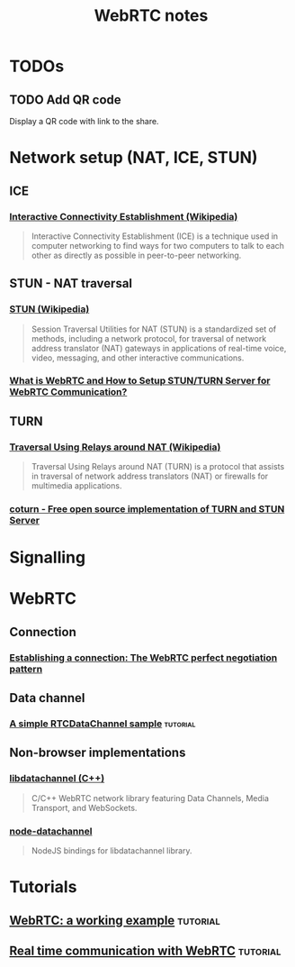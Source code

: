 #+TITLE: WebRTC notes

* TODOs
** TODO Add QR code

Display a QR code with link to the share.

* Network setup (NAT, ICE, STUN)

** ICE

*** [[https://en.wikipedia.org/wiki/Interactive_Connectivity_Establishment][Interactive Connectivity Establishment (Wikipedia)]]

#+begin_quote
Interactive Connectivity Establishment (ICE) is a technique used in computer
networking to find ways for two computers to talk to each other as directly as
possible in peer-to-peer networking.
#+end_quote

** STUN - NAT traversal

*** [[https://en.wikipedia.org/wiki/STUN][STUN (Wikipedia)]]

#+begin_quote
Session Traversal Utilities for NAT (STUN) is a standardized set of methods,
including a network protocol, for traversal of network address translator (NAT)
gateways in applications of real-time voice, video, messaging, and other
interactive communications.
#+end_quote

*** [[https://medium.com/av-transcode/what-is-webrtc-and-how-to-setup-stun-turn-server-for-webrtc-communication-63314728b9d0][What is WebRTC and How to Setup STUN/TURN Server for WebRTC Communication?]]

** TURN

*** [[https://en.wikipedia.org/wiki/Traversal_Using_Relays_around_NAT][Traversal Using Relays around NAT (Wikipedia)]]

#+begin_quote
Traversal Using Relays around NAT (TURN) is a protocol that assists in traversal
of network address translators (NAT) or firewalls for multimedia applications.
#+end_quote

*** [[https://github.com/coturn/coturn][coturn - Free open source implementation of TURN and STUN Server]]
* Signalling
* WebRTC

** Connection

*** [[https://developer.mozilla.org/en-US/docs/Web/API/WebRTC_API/Perfect_negotiation][Establishing a connection: The WebRTC perfect negotiation pattern]]

** Data channel

*** [[https://developer.mozilla.org/en-US/docs/Web/API/WebRTC_API/Simple_RTCDataChannel_sample][A simple RTCDataChannel sample]] :tutorial:
** Non-browser implementations
*** [[https://github.com/paullouisageneau/libdatachannel][libdatachannel (C++)]]

#+begin_quote
C/C++ WebRTC network library featuring Data Channels, Media Transport, and
WebSockets.
#+end_quote

*** [[https://www.npmjs.com/package/node-datachannel][node-datachannel]]

#+begin_quote
NodeJS bindings for libdatachannel library.
#+end_quote


* Tutorials

** [[https://pfertyk.me/2020/03/webrtc-a-working-example/][WebRTC: a working example]] :tutorial:
** [[https://codelabs.developers.google.com/codelabs/webrtc-web/#6][Real time communication with WebRTC]] :tutorial:
